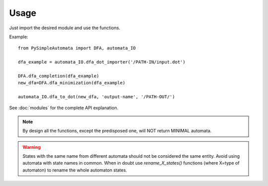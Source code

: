 Usage
-----

Just import the desired module and use the functions.

Example::

    from PySimpleAutomata import DFA, automata_IO

    dfa_example = automata_IO.dfa_dot_importer('/PATH-IN/input.dot')

    DFA.dfa_completion(dfa_example)
    new_dfa=DFA.dfa_minimization(dfa_example)

    automata_IO.dfa_to_dot(new_dfa, 'output-name', '/PATH-OUT/')

See :doc:`modules` for the complete API explanation.

.. note::
    By design all the functions, except the predisposed one, will NOT return
    MINIMAL automata.

.. warning::
    States with the same name from different automata should not be considered
    the same entity. Avoid using automata with state names in common.
    When in doubt use `rename_X_states()` functions (where X=type of automaton)
    to rename the whole automaton states.

